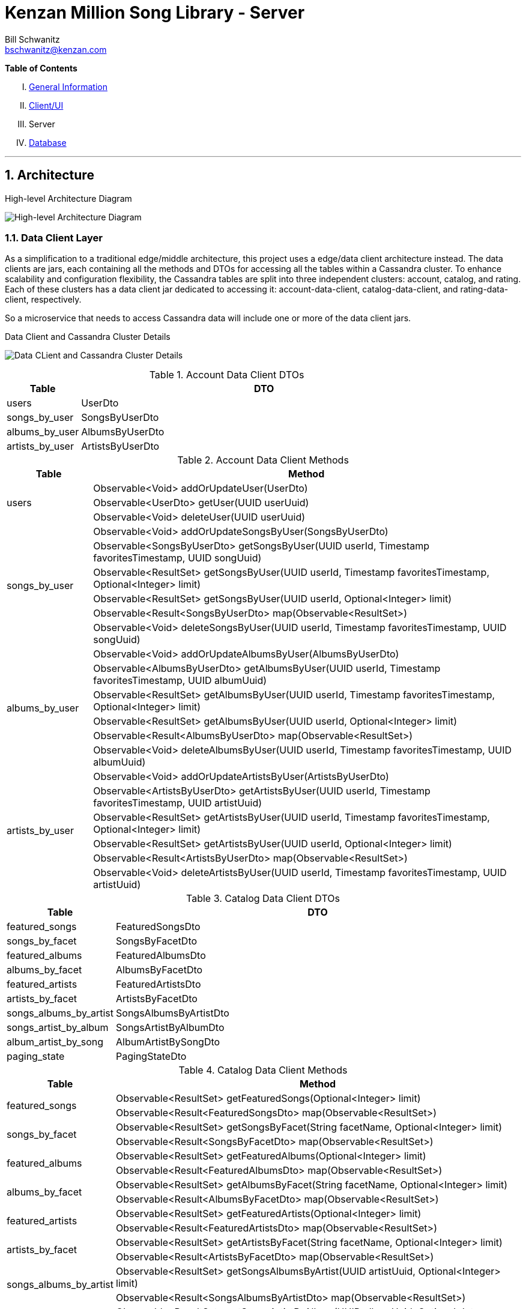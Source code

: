 Kenzan Million Song Library - Server
====================================
Bill Schwanitz <bschwanitz@kenzan.com>
:Author Initials: WES
:toc!:
:icons:
:numbered:
:website: http://kenzan.com/

*Table of Contents*
[upperroman]
. link:MillionSongLibrary.html[General Information]
. link:Client.html[Client/UI]
. Server
. link:Database.html[Database]

'''

Architecture
------------
.High-level Architecture Diagram
image:images/architecture/server/High Level Architecture Diagram.png[High-level Architecture Diagram]

Data Client Layer
~~~~~~~~~~~~~~~~~
As a simplification to a traditional edge/middle architecture, this project uses a edge/data client architecture instead. The data clients are jars, each containing all the methods and DTOs for accessing all the tables within a Cassandra cluster. To enhance scalability and configuration flexibility, the Cassandra tables are split into three independent clusters: account, catalog, and rating. Each of these clusters has a data client jar dedicated to accessing it: account-data-client, catalog-data-client, and rating-data-client, respectively.

So a microservice that needs to access Cassandra data will include one or more of the data client jars.

.Data Client and Cassandra Cluster Details
image:images/architecture/server/Data Client and Cassandra Cluster Detail.png[Data CLient and Cassandra Cluster Details]

.Account Data Client DTOs
[width="100%",cols="2,10",options="header"]
|=======================
|Table                    |DTO
<|users                  <|UserDto
<|songs_by_user          <|SongsByUserDto
<|albums_by_user         <|AlbumsByUserDto
<|artists_by_user        <|ArtistsByUserDto
|=======================

.Account Data Client Methods
[width="100%",cols="2,10",options="header"]
|=======================
|Table                       |Method
.3+<|users                  <|Observable<Void> addOrUpdateUser(UserDto)
                            <|Observable<UserDto> getUser(UUID userUuid)
                            <|Observable<Void> deleteUser(UUID userUuid)
.6+<|songs_by_user          <|Observable<Void> addOrUpdateSongsByUser(SongsByUserDto)
                            <|Observable<SongsByUserDto> getSongsByUser(UUID userId, Timestamp favoritesTimestamp, UUID songUuid)
                            <|Observable<ResultSet> getSongsByUser(UUID userId, Timestamp favoritesTimestamp, Optional<Integer> limit)
                            <|Observable<ResultSet> getSongsByUser(UUID userId, Optional<Integer> limit)
                            <|Observable<Result<SongsByUserDto> map(Observable<ResultSet>)
                            <|Observable<Void> deleteSongsByUser(UUID userId, Timestamp favoritesTimestamp, UUID songUuid)
.6+<|albums_by_user         <|Observable<Void> addOrUpdateAlbumsByUser(AlbumsByUserDto)
                            <|Observable<AlbumsByUserDto> getAlbumsByUser(UUID userId, Timestamp favoritesTimestamp, UUID albumUuid)
                            <|Observable<ResultSet> getAlbumsByUser(UUID userId, Timestamp favoritesTimestamp, Optional<Integer> limit)
                            <|Observable<ResultSet> getAlbumsByUser(UUID userId, Optional<Integer> limit)
                            <|Observable<Result<AlbumsByUserDto> map(Observable<ResultSet>)
                            <|Observable<Void> deleteAlbumsByUser(UUID userId, Timestamp favoritesTimestamp, UUID albumUuid)
.6+<|artists_by_user        <|Observable<Void> addOrUpdateArtistsByUser(ArtistsByUserDto)
                            <|Observable<ArtistsByUserDto> getArtistsByUser(UUID userId, Timestamp favoritesTimestamp, UUID artistUuid)
                            <|Observable<ResultSet> getArtistsByUser(UUID userId, Timestamp favoritesTimestamp, Optional<Integer> limit)
                            <|Observable<ResultSet> getArtistsByUser(UUID userId, Optional<Integer> limit)
                            <|Observable<Result<ArtistsByUserDto> map(Observable<ResultSet>)
                            <|Observable<Void> deleteArtistsByUser(UUID userId, Timestamp favoritesTimestamp, UUID artistUuid)
|=======================

.Catalog Data Client DTOs
[width="100%",cols="2,10",options="header"]
|=======================
|Table                    |DTO
<|featured_songs         <|FeaturedSongsDto
<|songs_by_facet         <|SongsByFacetDto
<|featured_albums        <|FeaturedAlbumsDto
<|albums_by_facet        <|AlbumsByFacetDto
<|featured_artists       <|FeaturedArtistsDto
<|artists_by_facet       <|ArtistsByFacetDto
<|songs_albums_by_artist <|SongsAlbumsByArtistDto
<|songs_artist_by_album  <|SongsArtistByAlbumDto
<|album_artist_by_song   <|AlbumArtistBySongDto
<|paging_state           <|PagingStateDto
|=======================

.Catalog Data Client Methods
[width="100%",cols="2,10",options="header"]
|=======================
|Table                       |Method
.2+<|featured_songs         <|Observable<ResultSet> getFeaturedSongs(Optional<Integer> limit)
                            <|Observable<Result<FeaturedSongsDto> map(Observable<ResultSet>)
.2+<|songs_by_facet         <|Observable<ResultSet> getSongsByFacet(String facetName, Optional<Integer> limit)
                            <|Observable<Result<SongsByFacetDto> map(Observable<ResultSet>)
.2+<|featured_albums        <|Observable<ResultSet> getFeaturedAlbums(Optional<Integer> limit)
                            <|Observable<Result<FeaturedAlbumsDto> map(Observable<ResultSet>)
.2+<|albums_by_facet        <|Observable<ResultSet> getAlbumsByFacet(String facetName, Optional<Integer> limit)
                            <|Observable<Result<AlbumsByFacetDto> map(Observable<ResultSet>)
.2+<|featured_artists       <|Observable<ResultSet> getFeaturedArtists(Optional<Integer> limit)
                            <|Observable<Result<FeaturedArtistsDto> map(Observable<ResultSet>)
.2+<|artists_by_facet       <|Observable<ResultSet> getArtistsByFacet(String facetName, Optional<Integer> limit)
                            <|Observable<Result<ArtistsByFacetDto> map(Observable<ResultSet>)
.2+<|songs_albums_by_artist <|Observable<ResultSet> getSongsAlbumsByArtist(UUID artistUuid, Optional<Integer> limit)
                            <|Observable<Result<SongsAlbumsByArtistDto> map(Observable<ResultSet>)
.2+<|songs_artist_by_album  <|Observable<ResultSet> getSongsArtistByAlbum(UUID albumUuid, Optional<Integer> limit)
                            <|Observable<Result<SongsArtistByAlbumDto> map(Observable<ResultSet>)
.2+<|album_artist_by_song   <|Observable<ResultSet> getAlbumArtistBySong(UUID songUuid, Optional<Integer> limit)
                            <|Observable<Result<AlbumArtistBySongDto> map(Observable<ResultSet>)
.3+<|paging_state           <|Observable<Void> addOrUpdatePagingState(PagingStateDto)
                            <|Observable<PagingStateDto> getPagingState(UUID pagingStateUuid)
                            <|Observable<Void> deletePagingState(UUID pagingStateUuid)
|=======================

.Rating Data Client DTOs
[width="100%",cols="2,10",options="header"]
|=======================
|Table                    |DTO
<|average_ratings        <|AverageRatingDto
<|user_ratings           <|UserRatingsDto
|=======================

.Rating Data Client Details
[width="100%",cols="2,10",options="header"]
|=======================
|Table                       |Method
.3+<|average_ratings        <|Observable<Void> addOrUpdateAverageRating(AverageRatingDto)
                            <|Observable<AverageRatingDto> getAverageRating(UUID contentId, String contentType)
                            <|Observable<Void> deleteAverageRating(UUID contentId, String contentType)
.6+<|user_ratings           <|Observable<Void> addOrUpdateUserRatings(UserRatingsDto)
                            <|Observable<UserRatingsDto> getUserRatings(UUID userUuid, String contentType, UUID contentUuid)
                            <|Observable<ResultSet> getUserRatings(UUID userUuid, String contentType, Optional<Integer> limit)
                            <|Observable<ResultSet> getUserRatings(UUID userUuid, Optional<Integer> limit)
                            <|Observable<Result<UserRatingsDto> map(Observable<ResultSet>)
                            <|Observable<Void> deleteUserRatings(UUID userUuid, String contentType, UUID contentUuid)
|=======================

APIs
~~~~
[red]#TBA#: links to Swagger generated API doc(s)

Data POJOs
~~~~~~~~~~
The server has three different classifications of data POJOs:

. Models: classes that represent the data payloads that are passed back and forth between clients and server
. Data Transfer Objects (DTOs): classes that represent the data persisted in Cassandra
. Business Objects (BOs): classes that aid converting between models and DTOs

.High Level Data POJOs Diagram
image:images/architecture/server/dataobjects/High Level Data POJOs.png[High Level Data POJOs Diagram]

Models
^^^^^^
The model classes are generated by Swagger and represent all the data payloads that are passed between client and server.

.Model Classes Architecture Diagram
image:images/architecture/server/dataobjects/Models.png[Model Classes Architecture Diagram]

Data Transfer Objects (DTOs)
^^^^^^^^^^^^^^^^^^^^^^^^^^^
Data Transfer Objects represent the data as it is persisted in Cassadra. In fact, there is a one-to-one correspondence between Cassandra tables and concrete DTO classes. Often this data is optimized for Cassandra, so needs to undergo some massaging to convert it to a model.

.Data Transfer Object Classes Architecture Diagram
image:images/architecture/server/dataobjects/Data Transfer Objects.png[Data Transfer Object Classes Architecture Diagram]

Business Objects (BOs)
^^^^^^^^^^^^^^^^^^^^^^
Business object classes are the glue inside the server between model classes and DTO classes. In many cases there is not a simple one-to-one connection between reading a DTO from Cassandra and sending that as a model to the client. For example: when building an AlbumInfo model, the album's metadata, community and user ratings must be merged. The BO contains the merged representation of the data.

.Business Object Classes Architecture Diagram
image:images/architecture/server/dataobjects/Business Objects.png[Business Object Classes Architecture Diagram]

Language(s) and Frameworks
--------------------------
The back-end server is written in Java - Enterprise Edition 1.8, to be exact. Communication between client and server is performed using a RESTful web service over HTTP. The REST code stubs, generated by Swagger (http://github.com/swagger-api), use JaxRs annotations (http://jax-rs-spec.java.net). Java's Jersey library (http://jersey.java.net) is used as the implementation of the JaxRs API. JUnit is used as out unit testing framework.

Portions of the Netflix OSS stack are used to provide cloud services. At its foundation, the server is based on Karyon (http://github.com/Netflix/karyon) - this enables the use of other useful Netflix OSS tools. For example, Archaius (http://github.com/Netflix/archaius) is used as the configuration manager allowing the service to react to changes in configuration parameters dynamically.

All data is persisted using Apache's Cassandra (http://cassandra.apache.org). Cassandra is a highly available, scalable NoSQL database. The DataStax Java driver and row->POJO mapper (http://datastax.github.io/java-driver) are used to interface the Java code with the Cassandra database.

That is a *LOT* of information. Let's summarize...

.Server Languages and Frameworks
[width="60%",cols="6,^3,^3,1",options="header"]
|=======================
|Use                         |Name        |Vendor        |Link
|Language                    |Java EE 1.8 |Oracle        |link:http://www.java.com[html]
|API Documentor/Generator    |Swagger     |open-souce    |link:http://github.com/swagger-api[html]
|ReST API                    |JaxRs       |Oracle        |link:http://jax-rs-spec.java.net[html]
|ReST Implementation         |Jersey      |Oracle        |link:http://jersey.java.net[html]
|Unit Testing                |JUnit       |JUnit         |link:http://junit.org[html]
|Cloud Infrastructure        |Karyon      |Netflix OSS   |link:http://github.com/Netflix/karyon[html]
|Configuration Management    |Archaius    |Netflix OSS   |link:http://github.com/Netflix/archaius[html]
|Database                    |Cassandra   |Apache        |link:http://cassandra.apache.org[html]
|Database Driver             |DataStax    |DataStax      |link:http://datastax.github.io/java-driver[html]
|Database Row->POJO Mapper   |Datastax    |DataStax      |link:http://datastax.github.io/java-driver[html]
|Reactive Code Library       |RxJava      |Netflix       |link:http://techblog.netflix.com/2013/02/rxjava-netflix-api.html[html]
|=======================

Album Cover Artwork
-------------------
Album cover artwork is being retrieved from MusicBrainz (http://musicbrainz.org), "an open music encyclopedia that collects music metadata and makes it available to the public," and Cover Art Archive (http://converartarchive.org), "whose goal is to make cover art images available to everyone on the Internet in an organised and convenient way." The Million Song Library data contains an artist's MusicBrainz ID (artist_mbid). As part of the data import process, this identifier is used via the MusicBrainz and Cover Art Archive APIs to retrieve the links to artwork. All interactions with MusicBrains and the Cover Art Archive will be performed during the data import process - no queries to either of these sites will occur when the Kenzan MSL server is running.

MusicBrainz Access
~~~~~~~~~~~~~~~~~~
We use the musicbrainzws2-java Java library (https://github.com/schnatterer/musicbrainzws2-java) to access the MusicBrainz API.

Code Snippet
^^^^^^^^^^^^
[source,java]
Controller controller = new Controller();
Artist artist = new Artist();
artist.setId(<MusicBrainz artist mbid>);
artist = controller.lookUp(artist);

Parsing and Using MusicBrainz Data
~~~~~~~~~~~~~~~~~~~~~~~~~~~~~~~~~~
Multiple "releases" (AKA albums) can be returned for the requested artist. The data import code will review the available releases/albums for the artist and select album art using the following algorithm:

. Consider only those releases/albums whose title matches (case-INsensitively) the name of the album from the MSL data
. Consider only those release/albums with cover-art-archive/front = true
. Give preference to possibly multiple candidates based on packaging in this order:
.. "Jewel Case" (this is a CD)
.. "Cardboard/Paper Sleeve" (this is an LP)
.. "Cassette Case" (this is a cassette, obviously)
.. anything else

If a particular piece of art is NOT available, the image link field in the database will be left blank/null. If artwork is available, then the data import process will retrieve the image URL from the Cover Art Archive (http://coverartarchive.org) REST API (using CoverArtArchiveClient) and write it into the database.

Cover Art Archive Access
~~~~~~~~~~~~~~~~~~~~~~~~
The CoverArtArchiveClient class from http://github.com/lastfm/coverartarchive-api will be used to retrieve the image URL using the release MBID.

Code Snippet
^^^^^^^^^^^^
[source,java]
CoverArtArchiveClient client = new DefaultCoverArtArchiveClient();
UUID releaseMbid = UUID.fromString(<MusicBrainz release mbid>);
CoverArt coverArt = client.getByMbid(releaseMbid);
if (coverArt != null) {
    for (CoverArtImage coverArtImage : coverArt.getImages()) {
        if(coverArtImage.isFront()) {
            String imageUrl = coverArtImage.getSmallThumbnail()
            if (null == imageUrl) {
                coverArtImage.getLargeThumbnailUrl()); 
            }
            if (null == imageUrl) {
                coverArtImage.getImageUrl()); 
            }
        }
    }
}

Parsing and Using CoverArtArchive Data
~~~~~~~~~~~~~~~~~~~~~~~~~~~~~~~~~~~~~~
As can be seen in the code snippet, above, multiple images can be returned for the requested release/album. The data import code will review the available images for the release/album and select the image URL using the following algorithm:

. Consider only those images where isFront() == true
. Give preference to possibly multiple URLs in this order:
.. small thumbnail
.. large thumbnail
.. image (this is the high resolution image)

If, based on this algorithm, a particular piece of art is NOT available, the image link field in the database will be left blank/null.

"Image Unavailable" Images
~~~~~~~~~~~~~~~~~~~~~~~~~~
When preparing to send a link to artwork in response to a request to our server, if the image link URL from the database is blank/null, the server will insert a URL, defined as a configuration parameter, that points to an "artwork unavailable" image on the pages server. Three "artwork unavailable" images (one each for: album, artist, and song) will exist for http retrieval from the pages server.
